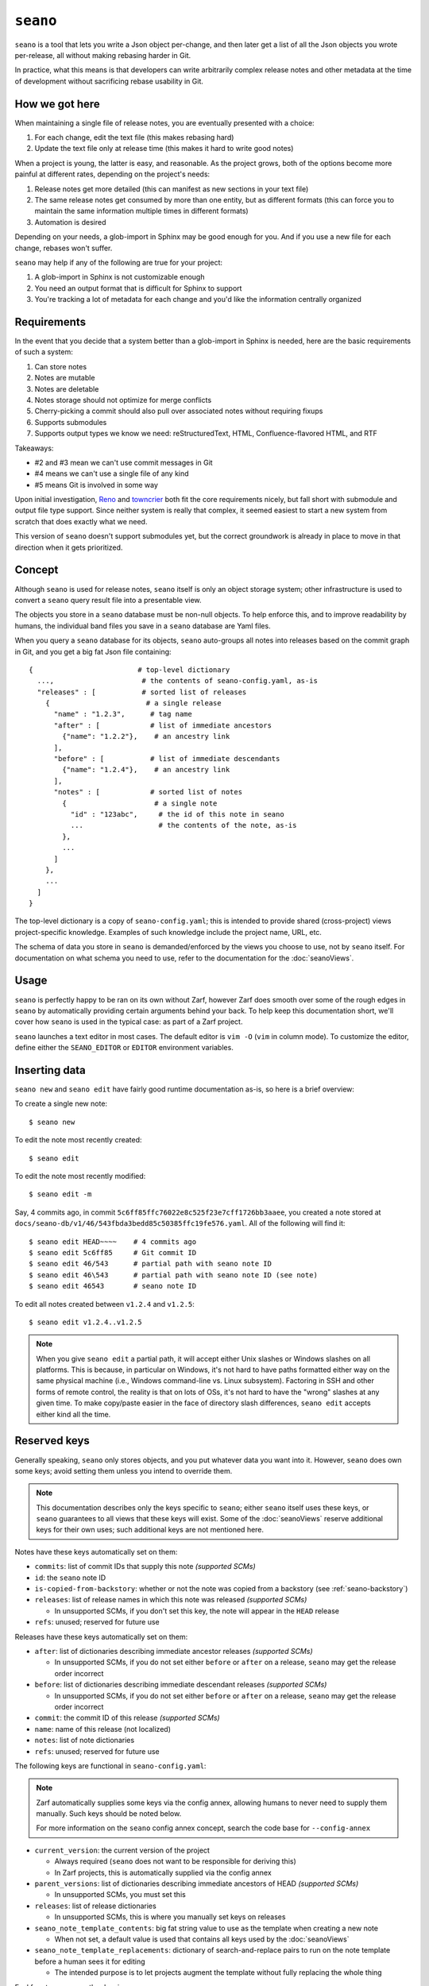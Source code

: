 ``seano``
========

``seano`` is a tool that lets you write a Json object per-change, and then later get a list of all the Json objects
you wrote per-release, all without making rebasing harder in Git.

In practice, what this means is that developers can write arbitrarily complex release notes and other metadata at the
time of development without sacrificing rebase usability in Git.

How we got here
---------------

When maintaining a single file of release notes, you are eventually presented with a choice:

1. For each change, edit the text file (this makes rebasing hard)
2. Update the text file only at release time (this makes it hard to write good notes)

When a project is young, the latter is easy, and reasonable.  As the project grows, both of the options become more
painful at different rates, depending on the project's needs:

1. Release notes get more detailed (this can manifest as new sections in your text file)
2. The same release notes get consumed by more than one entity, but as different formats (this can force you to
   maintain the same information multiple times in different formats)
3. Automation is desired

Depending on your needs, a glob-import in Sphinx may be good enough for you.  And if you use a new file for each
change, rebases won't suffer.

``seano`` may help if any of the following are true for your project:

1. A glob-import in Sphinx is not customizable enough
2. You need an output format that is difficult for Sphinx to support
3. You're tracking a lot of metadata for each change and you'd like the information centrally organized


Requirements
------------

In the event that you decide that a system better than a glob-import in Sphinx is needed, here are the basic
requirements of such a system:

1. Can store notes
2. Notes are mutable
3. Notes are deletable
4. Notes storage should not optimize for merge conflicts
5. Cherry-picking a commit should also pull over associated notes without requiring fixups
6. Supports submodules
7. Supports output types we know we need: reStructuredText, HTML, Confluence-flavored HTML, and RTF

Takeaways:

* #2 and #3 mean we can't use commit messages in Git
* #4 means we can't use a single file of any kind
* #5 means Git is involved in some way

Upon initial investigation, `Reno <https://docs.openstack.org/reno/latest/>`_ and
`towncrier <https://pypi.org/project/towncrier/>`_ both fit the core requirements nicely, but fall short with
submodule and output file type support.  Since neither system is really that complex, it seemed easiest to start a new
system from scratch that does exactly what we need.

This version of ``seano`` doesn't support submodules yet, but the correct groundwork is already in place to move in
that direction when it gets prioritized.


Concept
-------

Although ``seano`` is used for release notes, ``seano`` itself is only an object storage system; other infrastructure is
used to convert a ``seano`` query result file into a presentable view.

The objects you store in a ``seano`` database must be non-null objects.  To help enforce this, and to improve
readability by humans, the individual band files you save in a ``seano`` database are Yaml files.

When you query a ``seano`` database for its objects, ``seano`` auto-groups all notes into releases based on the commit
graph in Git, and you get a big fat Json file containing::

    {                         # top-level dictionary
      ...,                     # the contents of seano-config.yaml, as-is
      "releases" : [           # sorted list of releases
        {                       # a single release
          "name" : "1.2.3",      # tag name
          "after" : [            # list of immediate ancestors
            {"name": "1.2.2"},    # an ancestry link
          ],
          "before" : [           # list of immediate descendants
            {"name": "1.2.4"},    # an ancestry link
          ],
          "notes" : [            # sorted list of notes
            {                     # a single note
              "id" : "123abc",     # the id of this note in seano
              ...                  # the contents of the note, as-is
            },
            ...
          ]
        },
        ...
      ]
    }

The top-level dictionary is a copy of ``seano-config.yaml``; this is intended to provide shared (cross-project)
views project-specific knowledge.  Examples of such knowledge include the project name, URL, etc.

The schema of data you store in ``seano`` is demanded/enforced by the views you choose to use, not by ``seano`` itself.
For documentation on what schema you need to use, refer to the documentation for the :doc:`seanoViews`.


Usage
-----

``seano`` is perfectly happy to be ran on its own without Zarf, however Zarf does smooth over some of the rough edges
in ``seano`` by automatically providing certain arguments behind your back.  To help keep this documentation short,
we'll cover how ``seano`` is used in the typical case: as part of a Zarf project.

``seano`` launches a text editor in most cases.  The default editor is ``vim -O`` (``vim`` in column mode).  To
customize the editor, define either the ``SEANO_EDITOR`` or ``EDITOR`` environment variables.


Inserting data
--------------

``seano new`` and ``seano edit`` have fairly good runtime documentation as-is, so here is a brief
overview:

To create a single new note::

    $ seano new

To edit the note most recently created::

    $ seano edit

To edit the note most recently modified::

    $ seano edit -m

Say, 4 commits ago, in commit ``5c6ff85ffc76022e8c525f23e7cff1726bb3aaee``, you created a note stored at
``docs/seano-db/v1/46/543fbda3bedd85c50385ffc19fe576.yaml``.  All of the following will find it::

    $ seano edit HEAD~~~~    # 4 commits ago
    $ seano edit 5c6ff85     # Git commit ID
    $ seano edit 46/543      # partial path with seano note ID
    $ seano edit 46\543      # partial path with seano note ID (see note)
    $ seano edit 46543       # seano note ID

To edit all notes created between ``v1.2.4`` and ``v1.2.5``::

    $ seano edit v1.2.4..v1.2.5

.. note::

    When you give ``seano edit`` a partial path, it will accept either Unix slashes or Windows slashes on all
    platforms.  This is because, in particular on Windows, it's not hard to have paths formatted either way on
    the same physical machine (i.e., Windows command-line vs. Linux subsystem).  Factoring in SSH and other
    forms of remote control, the reality is that on lots of OSs, it's not hard to have the "wrong" slashes at
    any given time.  To make copy/paste easier in the face of directory slash differences, ``seano edit`` accepts
    either kind all the time.


Reserved keys
-------------

Generally speaking, ``seano`` only stores objects, and you put whatever data you want into it.  However, ``seano`` does
own some keys; avoid setting them unless you intend to override them.

.. note::

    This documentation describes only the keys specific to ``seano``; either ``seano`` itself uses these keys, or
    ``seano`` guarantees to all views that these keys will exist.  Some of the :doc:`seanoViews` reserve additional keys
    for their own uses; such additional keys are not mentioned here.

Notes have these keys automatically set on them:

* ``commits``: list of commit IDs that supply this note *(supported SCMs)*
* ``id``: the ``seano`` note ID
* ``is-copied-from-backstory``: whether or not the note was copied from a backstory (see :ref:`seano-backstory`)
* ``releases``: list of release names in which this note was released *(supported SCMs)*

  * In unsupported SCMs, if you don't set this key, the note will appear in the ``HEAD`` release

* ``refs``: unused; reserved for future use

Releases have these keys automatically set on them:

* ``after``: list of dictionaries describing immediate ancestor releases *(supported SCMs)*

  * In unsupported SCMs, if you do not set either ``before`` or ``after`` on a release, ``seano`` may get the release
    order incorrect

* ``before``: list of dictionaries describing immediate descendant releases *(supported SCMs)*

  * In unsupported SCMs, if you do not set either ``before`` or ``after`` on a release, ``seano`` may get the release
    order incorrect

* ``commit``: the commit ID of this release *(supported SCMs)*
* ``name``: name of this release (not localized)
* ``notes``: list of note dictionaries
* ``refs``: unused; reserved for future use

The following keys are functional in ``seano-config.yaml``:

.. note::

    Zarf automatically supplies some keys via the config annex, allowing humans to never need to supply them manually.
    Such keys should be noted below.

    For more information on the ``seano`` config annex concept, search the code base for ``--config-annex``

* ``current_version``: the current version of the project

  * Always required (``seano`` does not want to be responsible for deriving this)
  * In Zarf projects, this is automatically supplied via the config annex

* ``parent_versions``: list of dictionaries describing immediate ancestors of HEAD *(supported SCMs)*

  * In unsupported SCMs, you must set this

* ``releases``: list of release dictionaries

  * In unsupported SCMs, this is where you manually set keys on releases

* ``seano_note_template_contents``: big fat string value to use as the template when creating a new note

  * When not set, a default value is used that contains all keys used by the :doc:`seanoViews`

* ``seano_note_template_replacements``: dictionary of search-and-replace pairs to run on the note template before a
  human sees it for editing

  * The intended purpose is to let projects augment the template without fully replacing the whole thing

Feel free to save any other key in ``seano``.


Querying data
-------------

Getting data out of a ``seano`` database is done using ``seano query``.  We hope to make this process more
automated/integrated with Zarf/Sphinx in the future.  In the meantime, feel free to browse the runtime documentation::

    $ seano query -h


.. _seano-backstory:

Backstories
-----------

In modern development, release ancestries are often conceptually non-linear.  We do a pretty good job denying it, with
comments like *"long-lived betas are an anti-pattern"*, and *"why is it so hard to establish confidence of the
stability of a release"*, and *"if you'd use feature flags, you wouldn't have this problem"*, but the reality is, even
in a perfect world with unicorns, rainbows, and feature flags, some development still take more than one release to
finish.  And when you finally do finish, you now have a trail of "extra" releases behind you that, ideally, you'd like
to prune, because they don't tell the story you want to tell — but you don't want to delete them, because they were
actually real releases, and for Member Care to support them, we need to have at least some memory of what they
contained.

Enter *backstories*.  In ``seano``, a backstory is a subgraph of the release ancestry graph that is deemed unhelpful to
be displayed by default to public customers.  By convention, our internal tools, such as our internal Release Notes
archives, typically display all releases, whereas our public-facing tools, such as published Release Notes, typically
hide backstories.

When a backstory is defined, all notes for all releases within the backstory are automatically copied into the notes
list of the release that merges the backstory.  The copies each automatically have a new member named
``is-copied-from-backstory`` set on them, with a value of ``true``.  The originals of the notes do not have
``is-copied-from-backstory`` set on them at all.

When iterating over the Json in a ``seano`` query dump file, you'll find that the releases list includes all releases
*(including backstory releases)*, and the notes lists on every release include all notes *(including backstory notes)*.
Sure, you could display everything — but that can be confusingly repetitive to most readers.  Usually, you want to
filter one or the other out:

* If you are displaying backstories, then you usually want to display all releases, but *filter out backstory notes*

  * The easiest way to identify whether or not a note is a backstory note is to see if ``is-copied-from-backstory``
    both exists *and* is set to ``true``

* If you are hiding backstories, then you usually want to display all notes, but *filter out backstory releases*

  * The easiest way to identify whether or not a release is a backstory release is to invoke
    :py:func:`zarf.support.seano.views.shared.schema_painting.seano_paint_backstory_releases` on your releases list, and
    then on a release, see if ``is-backstory`` is set to ``true``

Presently, backstories can only be configured manually; they are never auto-deduced from Git.  Long term, we hope to
add some automation here.  For now, you can manually define backstories in your project's ``seano-config.yaml`` file.
Say, for example, in the scenario below, you want the granular history of the ``1.4`` and ``1.6`` releases to be
backstories.  Here's how to do it:

.. code-block:: text

                   Auto-deduced by
                   mining the commit    Must be manually typed
                   graph (no need       into seano-config.yaml
   Commit graph    to type in)          to configure backstories

                   releases:            releases:
   *  v1.6         - name: 1.6          - name: 1.6
   |\                after:               after:
   | |               - name: 1.0
   | |               - name: 1.5          - name: 1.5
   | |                                      is-backstory: true
   | |
   | * v1.5        - name: 1.5
   | |               after:
   | |               - name: 1.4
   | |
   | *  v1.4       - name: 1.4          - name: 1.4
   | |\              after:               after:
   | | |             - name: 1.1
   | | |             - name: 1.3          - name: 1.3
   | | |                                    is-backstory: true
   | | |
   | | * v1.3      - name: 1.3
   | | |             after:
   | | |             - name: 1.2
   | | |
   | | * v1.2      - name: 1.2
   | | |             after:
   | | |             - name: 1.1
   | |/
   | *  v1.1       - name: 1.1
   | |               after: 1.0
   |/
   *  v1.0         - name: 1.0

In the above scenario, the entire release ancestry is auto-deduced from tags in Git, which means we don't have to
declare any releases or any release ancestries.  However, in order to set ``is-backstory`` to ``true`` on any
particular release ancestry link, we must define the release, and then define the ancestry link.

``is-backstory`` can only be set on the *descendant side* of an ancestry link (i.e., the ``after`` list).  Setting
``is-backstory`` on the ancestor side of an ancestry link has no effect.

The graph theory explanation of what the above configuration says is the following:

* The backstory of ``1.6`` is ``1.5`` and all ancestors thereof, *not including* ``1.0`` and all ancestors thereof
* The backstory of ``1.4`` is ``1.3`` and all ancestors thereof, *not including* ``1.1`` and all ancestors thereof

In practice, what ends up happening is:

* ``1.0`` contains notes for ``1.0``
* ``1.1`` contains notes for ``1.1``
* ``1.2`` contains notes for ``1.2``
* ``1.3`` contains notes for ``1.3``
* ``1.4`` contains notes for ``1.2``, ``1.3``, and ``1.4``
* ``1.5`` contains notes for ``1.5``
* ``1.6`` contains notes for ``1.1``, ``1.2``, ``1.3``, ``1.4``, ``1.5``, and ``1.6``


Disappearing individual releases
--------------------------------

Being able to disappear an individual release is most commonly useful in these scenarios:

#. The unwanted release is auto-declared via a tag in Git, and it's not worth the effort to delete the tag in all
   clones of the repo, thus the tag continues to exist
#. The unwanted release was released to a subset of customers, so we can't outright delete the release everywhere,
   because Member Care needs memory of the release in order to help those customers

Those use cases boil down to these features in ``seano``:

#. **The ability to completely delete a release from the release ancestry graph**

   An individual release may be completely deleted from the release ancestry graph by setting ``delete`` to
   ``True`` on a release:

   .. code-block:: yaml

      releases:
      - name: 1.2.3
        # This release is auto-detected by Git, but
        # we don't want it; delete this release.
        delete: True

   When a release is marked for deletion, any auto-detected ancestry links (i.e., by the Git scanner) are
   auto-re-linked to navigate around the deleted release.

   Deleting a release out of the release ancestry graph does not impact note collection; notes are still
   collected.  However, when a release is deleted from the ancestry graph, it is no longer eligible to be
   the recipient of notes; notes originally destined for the now deleted release are instead assigned to
   all of its descendants.

#. **The ability to "delete" a release from the release ancestry graph only in public views, without erasing
   it everywhere**

   To make one or more releases invisible to public view without deleting them, wrap the releases in a backstory
   (see :ref:`seano-backstory`).

   In practice, when you want to wrap *a single release* in a backstory, it's often because something eventful
   happened with that release in particular.  Thus, being forced to go to a *different* release and set up *two*
   new ancestry links feels like somewhat of a boondoggle — less declarative and less human-readable.

   As an alternative, if something eventful happened on a release that causes you to desire for it to be a
   backstory of each of its descendant releases, you may set ``auto-wrap-in-backstory`` to ``True`` on that
   release:

   .. code-block:: yaml

      releases:
      - name: 1.2.3
        # A major bug was found in this release while in beta,
        # which we quickly patched in the next release.
        # Remove this release from public views:
        auto-wrap-in-backstory: True

   Regardless of your existing release ancestry graph, the above will cause ``seano`` to automatically go to each
   of the descendants of the current release and:

   #. Set ``is-backstory`` to ``True`` on the ancestry link to this release
   #. Add a new ancestry links to each of the ancestors of this release that do not have ``is-backstory`` set on
      them

   The following is a graphical depiction of the above explanation, also demonstrating why we call it *"wrapping"*
   a release in a backstory:

   .. code-block:: text

        Ancestry graph        Ancestry graph
      explicitly typed in   after auto-mutated
      -------------------   ------------------

      * 1.2.4               *  1.2.4
      |                     |\
      |                     | |- is-backstory: True
      |                     | |
      * 1.2.3 (auto-wrap)   | *  1.2.3
      |                     |/
      * 1.2.2               *  1.2.2

   For the sake of argument, if you were to forego using ``auto-wrap-in-backstory`` and instead configure a
   backstory via the ancestry schema, you would end up with something like the below.  The below is functionally
   identical to the above, except that it is less human-readable.  Well, and also that the above really says to
   automatically create backstories for *each of the descendants*, whereas the below is explicitly one backstory.

   .. code-block:: yaml

      releases:
      - name: 1.2.4
        after:
        - name: 1.2.3
          # A major bug was found in 1.2.3, which
          # we quickly patched in this release.
          # Remove 1.2.3 from public views:
          is-backstory: True
        - name: 1.2.2
          # This is the previous GM release
          # (this declares the fork point of
          #  the backstory that includes 1.2.3)

   Using ``auto-wrap-in-backstory`` is compatible with declaring a backstory via the ancestry schema.
   Specifically, if you use it on a release that is the merge point of a backstory, the backstory's fork point
   is identified and copied when ``seano`` auto-creates the new backstory.


Onboarding old data
-------------------

If the project has never used ``seano`` before, you must first create the ``seano`` database::

    $ seano init

To import old notes into an existing ``seano`` database:

1. If the release for which you are importing does not exist as a tag in Git (or if you are not using Git), you must
   inform ``seano`` of the existence of the release.  To do that, open ``docs/seano-db/seano-config.yaml`` in your
   favorite text editor, and in the ``releases`` list, make sure a release is defined with the name of the release
   you're importing.  The list looks something like this:

   .. code-block:: yaml

      releases:
      - name:  1.2.3
        after: 1.2.2    # `after` can optionally be a single string, or a list of single strings
      - name:  1.2.2
        after:          # `after` is only needed if tags are missing
        - name: 1.2.0
        - name: 1.2.1   # example of full schema here
          is-backstory: true
      # ... etc

2. Run ``seano new -n <N>``, where ``<N>`` is the number of release notes you're adding for this release.  By
   creating ``N`` new notes all at once and editing them in ascending order of filename, you preserve the original
   sort order of the release notes, so that when you render old release notes using your new tools, the output has a
   chance at actually looking remarkably the same as it used to.
3. For each note you added, explicitly set a value for the ``releases`` key.  This value is the name of the release
   from when you defined the release in the ``releases`` list in ``seano-config.yaml``.  By explicitly setting a
   release name, you are instructing ``seano`` to not try to automatically deduce the release name from the
   commit graph.

.. note::

    It is highly recommended to commit regularly when importing old release notes.  ``seano`` does not have any "undo"
    concept at all; the power to undo mistakes is granted only by the underlying repository.  If you do not commit
    regularly, it can be difficult to undo an erroneous or mistaken ``seano new`` invocation without also
    destroying desired but uncommitted work.


Displaying data
---------------

``seano`` is not designed to display any data on its own.  ``seano`` is an object storage/query system; nothing more.
To display data, take a peek at the :doc:`seanoViews`.


Known bugs and other sharp edges
--------------------------------

Git scanner does not auto-detect backstories
^^^^^^^^^^^^^^^^^^^^^^^^^^^^^^^^^^^^^^^^^^^^

It would be nice if support for :ref:`seano-backstory` included automatically identifying backstories from commit graph
topology, or even tag names.


``seano edit`` does not respect overridden commit IDs
^^^^^^^^^^^^^^^^^^^^^^^^^^^^^^^^^^^^^^^^^^^^^^^^^^^^^^^^^^^^

This is more of a sharp edge than a bug.

So, ``seano`` lets you override the automatically deduced commit ID of a note by setting the ``commit`` attribute in
the note to the commit of your choice.  This is useful in particular with onboarded notes, where you have N notes
onboarded into ``seano`` all in one commit, but they represent the past X releases.  If you have a view that displays
or uses commit IDs, it's useful to be able to tell ``seano`` the correct commit ID of an onboarded note.

However, the vast majority of the functionality that powers being able to override automatically deduced properties of
a note is implemented inside the query layer (used by ``seano query``), which is an entire layer of its own on
top of the Git scanner.

For performance, ``seano edit <commit>``, is built directly on top of the Git scanner.  It doesn't actually
read note files from disk at all; it only returns filenames yielded by the Git scanner.  This means that if a note
overrides its commit ID, ``seano edit <commit>`` will never know.

Algorithmically, this can be fixed, but it comes with the performance penalty of being forced to load every note from
disk, because every note has the possibility of having the commit overridden to the commit you asked for.

For now, when you use ``seano edit <commit>``, understand that the ``<commit>`` parameter is referring strictly
to Git's knowledge, and doesn't account for any overrides inside the note.  Iterate as necessary.


Deleted releases cannot be referenced in release ancestries
^^^^^^^^^^^^^^^^^^^^^^^^^^^^^^^^^^^^^^^^^^^^^^^^^^^^^^^^^^^

This is more of a sharp edge than a bug.

For context, in a Git-backed ``seano`` database, if you want to tell ``seano`` to skip (ignore) a tag in Git, you can
open up ``seano-config.yaml``, and add a section like this:

.. code-block:: yaml

    releases:
    - name: 1.2.3
      delete: True

In a fully automatic situation, where all releases and all release ancestry is mined from Git, this works well.  When
the Git scanner runs, it ignores 1.2.3 outright (it pretends it doesn't exist).  The automatically set before/after
links properly hook up the releases on either side of 1.2.3, and 1.2.3 never shows up in any query.  It's like 1.2.3
doesn't even exist.

This sharp edge actually has nothing to do with Git -- it's related to the logic that automatically validates and
doubly-links the ancestry graph at query time.  Suppose you have some manually defined releases, and you suddenly
decide to delete a release.  What you *cannot do* is simply set ``delete`` to ``true`` on that release, and expect
``seano`` to hook up the dangling ancestry links like it does for a deleted Git tag.

The practical fallout here is that if you want to delete a release that is involved in some manual ancestry
declarations, you must also reroute those ancestries around the deleted release.  Here's an example:

.. code-block:: diff

    releases:
    - name: 1.2.4
      after: 1.2.3

    - name: 1.2.3
   -  after: 1.2.2    # this causes seano to explode at query time
   +  after: 1.2.1    # you must reroute any manually defined
   +                  # ancestries around the deleted release

    - name: 1.2.2
   -  after: 1.2.1    # this data is useless on a deleted release
   +  delete: True    # primary goal: delete this release

    - name: 1.2.1


Git scanner has trouble with conflicting reversed cherry-picks
^^^^^^^^^^^^^^^^^^^^^^^^^^^^^^^^^^^^^^^^^^^^^^^^^^^^^^^^^^^^^^

The Git scanner uses a simple dictionary object to track vanquished notes, but the order in which the Git scanner
investigates parent commits is undefined.  Here's a visual example of the problem that can happen::

    *   abc  Merge topic, preserving new feature
    |\
    | * 789  Cherry-pick commit 123
    * | 456  Revert commit 123
    * | 123  Develop feature
    |/
    *

If the Git scanner chooses to investigate the left side first, it will follow these decisions:

1. Commit ``456`` shows a deletion of note A.  Will mark as vanquished.
2. Commit ``123`` shows a creation of note A.  Note A is vanquished, so it will not be reported.
3. Commit ``789`` shows a creation of note A.  Note A is vanquished, so it will not be reported.

In the above logic, step 3 is wrong.  The logic should read like this:

1. Commit ``456`` shows a deletion of note A.  Will mark as vanquished.
2. Commit ``123`` shows a creation of note A.  Note A is vanquished, so it will not be reported.
3. Commit ``789`` shows a creation of note A.  Will report note.

Presently, the commit graph described in this scenario is not expected to be common, if it ever happens at all.
Iterate as necessary.


Git scanner is blind to changes inside merge commits
^^^^^^^^^^^^^^^^^^^^^^^^^^^^^^^^^^^^^^^^^^^^^^^^^^^^

If you create a note, modify a note, or rename a note in a merge commit, the Git scanner (used to identify the commit
when a note was added) *will not see that change*.

Algorithmically, this can be fixed, but because the current convention is that merge commits should not change the
tree (beyond resolving merge conflicts), it's difficult to prioritize fixing this right now.


Git scanner has trouble with note rename tracking
^^^^^^^^^^^^^^^^^^^^^^^^^^^^^^^^^^^^^^^^^^^^^^^^^

In a Git-backed ``seano`` database, ``seano`` will follow exact renames of note files.  This is useful in particular,
when you have a scenario where the database was moved at some point in history, and you want to run
``seano edit <commit-id>`` on one of the older commits.  ``seano`` has been told the location of the database
today, but in that old commit, it's in the old folder, so an ordinary
``git show <commit-id> --name-only --diff-filter=AC -- <db-path>`` won't find any notes, because it's looking at the
wrong directory.

Oh, and also, renaming/moving your database shouldn't cause all of your release notes in all of history to suddenly
look like they were created in ``HEAD``.  Yea, that too.  That's important.

So how does it work?  Any time we need to read the Git history of a database, we always start at ``HEAD`` and work our
way back through history, tracking renames as we go.  This allows us to find the correct original commit that
introduces a specific note file, even if the database has been renamed N times throughout history.

More amazingly, in the ``seano edit <commit-id>`` scenario, we use the same algorithm, but with the opposite
goal: to find a *current note file* which was, following renames, introduced in a given commit.  Again, we start at
``HEAD``, and trace our way back through the commit graph; because we're tracking renames per-file, when we find the
files added in our desired commit, we also know the equivalent filename in ``HEAD``, and that's how we know which note
to open, even though it's been renamed N times throughout history.

Here's the problem.  That algorithm is *really simple*.  Like, so simple that it can be easily fooled by certain
commit graphs::

    *   789  Merge
    |\
    | * 456  Move entire seano database
    * | 123  Fix spelling error in old note
    |/
    *

In the above scenario, if the Git scanner happens to investigate the left side first, it will not detect the edited
note in commit ``123``, because the filename in which the edit took place is not a file where the Git scanner is
looking.  When the Git scanner gets to commit ``456``, it will see the rename and begin looking in the new location,
but it's too late.  The consequence here is that ``seano edit -m 123`` may not work as intended.

A word of advice: if you choose to rename/move a ``seano`` database (or even a single note file), do so such that:

1. All rename operations are 100% exact renames (no modifications)
2. If you make modifications to note files, do so in a different commit so that all renames are exact renames
3. Avoid merging any branch which edits the ``seano`` database, forked from a commit before the rename, into any commit
   after the rename.  (i.e., avoid editing the database in parallel with the rename)

If you follow that advise, you should successfully avoid getting bit by shortcomings in ``seano``'s note rename
detection logic.
